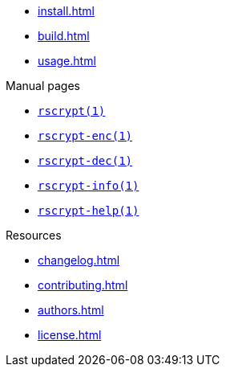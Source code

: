 // SPDX-FileCopyrightText: 2023 Shun Sakai
//
// SPDX-License-Identifier: CC-BY-4.0

* xref:install.adoc[]
* xref:build.adoc[]
* xref:usage.adoc[]

.Manual pages
* xref:man/man1/rscrypt.1.adoc[`rscrypt(1)`]
* xref:man/man1/rscrypt-enc.1.adoc[`rscrypt-enc(1)`]
* xref:man/man1/rscrypt-dec.1.adoc[`rscrypt-dec(1)`]
* xref:man/man1/rscrypt-info.1.adoc[`rscrypt-info(1)`]
* xref:man/man1/rscrypt-help.1.adoc[`rscrypt-help(1)`]

.Resources
* xref:changelog.adoc[]
* xref:contributing.adoc[]
* xref:authors.adoc[]
* xref:license.adoc[]

